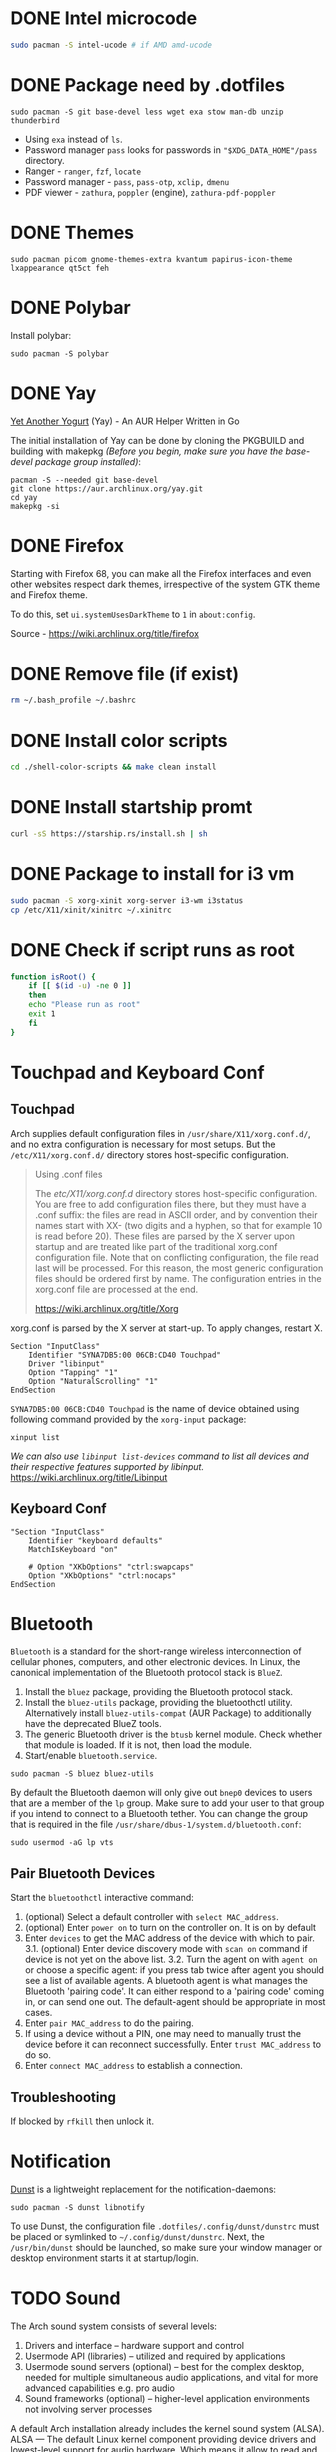 * DONE Intel microcode
CLOSED: [2024-01-07 Sun 19:15]
:LOGBOOK:
- State "DONE"       from "TODO"       [2024-01-07 Sun 19:15]
:END:
#+begin_src  bash
sudo pacman -S intel-ucode # if AMD amd-ucode
#+end_src
* DONE Package need by .dotfiles
CLOSED: [2024-02-07 Wed 12:20]

#+begin_src shell
  sudo pacman -S git base-devel less wget exa stow man-db unzip thunderbird
#+end_src

- Using =exa= instead of =ls=.
- Password manager =pass= looks for passwords in ="$XDG_DATA_HOME"/pass= directory.
- Ranger - =ranger=, =fzf=, =locate=
- Password manager - =pass=, =pass-otp=, =xclip,= =dmenu=
- PDF viewer - =zathura=, =poppler= (engine), =zathura-pdf-poppler=
  
* DONE Themes
CLOSED: [2024-01-07 Sun 19:15]
#+begin_src  shell
  sudo pacman picom gnome-themes-extra kvantum papirus-icon-theme lxappearance qt5ct feh
#+end_src

* DONE Polybar
CLOSED: [2024-02-07 Wed 12:12]
Install polybar:
#+begin_src shell
  sudo pacman -S polybar
#+end_src

* DONE Yay
CLOSED: [2024-01-07 Sun 19:32]
[[https://github.com/Jguer/yay][Yet Another Yogurt]] (Yay) - An AUR Helper Written in Go

The initial installation of Yay can be done by cloning the PKGBUILD and building with makepkg /(Before you begin, make sure you have the base-devel package group installed)/:
#+begin_src shell
  pacman -S --needed git base-devel
  git clone https://aur.archlinux.org/yay.git
  cd yay
  makepkg -si
#+end_src

* DONE Firefox
CLOSED: [2024-01-07 Sun 19:34]
:LOGBOOK:
- State "DONE"       from "TODO"       [2024-01-07 Sun 19:34]
:END:
Starting with Firefox 68, you can make all the Firefox interfaces and even other websites respect dark themes, irrespective of the system GTK theme and Firefox theme.

To do this, set =ui.systemUsesDarkTheme= to =1= in =about:config=.

Source - https://wiki.archlinux.org/title/firefox

* DONE Remove file (if exist)
CLOSED: [2024-01-07 Sun 19:39]
:LOGBOOK:
- State "DONE"       from "TODO"       [2024-01-07 Sun 19:39]
:END:
#+begin_src bash
  rm ~/.bash_profile ~/.bashrc
#+end_src

* DONE Install color scripts
CLOSED: [2024-02-07 Wed 11:55]
#+begin_src bash
  cd ./shell-color-scripts && make clean install
#+end_src

* DONE Install startship promt
CLOSED: [2024-02-07 Wed 12:03]
#+begin_src bash
  curl -sS https://starship.rs/install.sh | sh
#+end_src

* DONE Package to install for i3 vm
CLOSED: [2024-02-07 Wed 12:10]
#+begin_src bash
sudo pacman -S xorg-xinit xorg-server i3-wm i3status
cp /etc/X11/xinit/xinitrc ~/.xinitrc
#+end_src

* DONE Check if script runs as root
CLOSED: [2024-02-07 Wed 12:11]
#+begin_src bash
function isRoot() {
    if [[ $(id -u) -ne 0 ]]
    then
	echo "Please run as root"
	exit 1
    fi
}
#+end_src

* Touchpad and Keyboard Conf
** Touchpad
Arch supplies default configuration files in =/usr/share/X11/xorg.conf.d/=, and no extra configuration is necessary for most setups. But the =/etc/X11/xorg.conf.d/= directory stores host-specific configuration. 

#+begin_quote
Using .conf files

The /etc/X11/xorg.conf.d/ directory stores host-specific configuration. You are free to add configuration files there, but they must have a .conf suffix: the files are read in ASCII order, and by convention their names start with XX- (two digits and a hyphen, so that for example 10 is read before 20). These files are parsed by the X server upon startup and are treated like part of the traditional xorg.conf configuration file. Note that on conflicting configuration, the file read last will be processed. For this reason, the most generic configuration files should be ordered first by name. The configuration entries in the xorg.conf file are processed at the end. 

https://wiki.archlinux.org/title/Xorg
#+end_quote

xorg.conf is parsed by the X server at start-up. To apply changes, restart X.

#+begin_src :tangle /etc/X11/xorg.conf.d/30-touchpad.conf
Section "InputClass"
    Identifier "SYNA7DB5:00 06CB:CD40 Touchpad"
    Driver "libinput"
    Option "Tapping" "1"
    Option "NaturalScrolling" "1"
EndSection
#+end_src

=SYNA7DB5:00 06CB:CD40 Touchpad= is the name of device obtained using following command provided by the =xorg-input= package:
#+begin_src shell
  xinput list
#+end_src

/We can also use =libinput list-devices= command to list all devices and their respective features supported by libinput./
https://wiki.archlinux.org/title/Libinput

** Keyboard Conf
#+begin_src  :tangle /etc/X11/xorg.conf.d/90-custom-kbd.conf
"Section "InputClass"
    Identifier "keyboard defaults"
    MatchIsKeyboard "on"

    # Option "XKbOptions" "ctrl:swapcaps"
    Option "XKbOptions" "ctrl:nocaps"
EndSection
#+end_src

* Bluetooth
=Bluetooth= is a standard for the short-range wireless interconnection of cellular phones, computers, and other electronic devices. In Linux, the canonical implementation of the Bluetooth protocol stack is =BlueZ=.

1. Install the =bluez= package, providing the Bluetooth protocol stack.
2. Install the =bluez-utils= package, providing the bluetoothctl utility. Alternatively install =bluez-utils-compat=  (AUR Package) to additionally have the deprecated BlueZ tools.
3. The generic Bluetooth driver is the =btusb= kernel module. Check whether that module is loaded. If it is not, then load the module.
4. Start/enable =bluetooth.service=.

#+begin_src shell
  sudo pacman -S bluez bluez-utils
#+end_src

By default the Bluetooth daemon will only give out =bnep0= devices to users that are a member of the =lp= group. Make sure to add your user to that group if you intend to connect to a Bluetooth tether. You can change the group that is required in the file =/usr/share/dbus-1/system.d/bluetooth.conf=: 
#+begin_src shell
  sudo usermod -aG lp vts
#+end_src

** Pair Bluetooth Devices
Start the =bluetoothctl= interactive command:
1. (optional) Select a default controller with ~select MAC_address~.
2. (optional) Enter ~power on~ to turn on the controller on. It is on by default
3. Enter ~devices~ to get the MAC address of the device with which to pair.
   3.1. (optional) Enter device discovery mode with ~scan on~ command if device is not yet on the above list.
   3.2. Turn the agent on with  ~agent on~ or choose a specific agent: if you press tab twice after agent you should see a list of available agents. 
   A bluetooth agent is what manages the Bluetooth 'pairing code'. It can either respond to a 'pairing code' coming in, or can send one out. The default-agent should be appropriate in most cases.
6. Enter ~pair MAC_address~ to do the pairing.
7. If using a device without a PIN, one may need to manually trust the device before it can reconnect successfully. Enter ~trust MAC_address~ to do so.
8. Enter ~connect MAC_address~ to establish a connection.

** Troubleshooting
If blocked by =rfkill= then unlock it.


* Notification
[[https://wiki.archlinux.org/title/Dunst][Dunst]] is a lightweight replacement for the notification-daemons:
#+begin_src shell
  sudo pacman -S dunst libnotify
#+end_src

To use Dunst, the configuration file =.dotfiles/.config/dunst/dunstrc= must be placed or symlinked to =~/.config/dunst/dunstrc=.
Next, the =/usr/bin/dunst= should be launched, so make sure your window manager or desktop environment starts it at startup/login.

* TODO Sound
:LOGBOOK:
- State "TODO"       from              [2024-01-01 Mon 11:29] \\
  Rephrase
:END:
The Arch sound system consists of several levels:
1. Drivers and interface – hardware support and control
2. Usermode API (libraries) – utilized and required by applications
3. Usermode sound servers (optional) – best for the complex desktop, needed for multiple simultaneous audio applications, and vital for more advanced capabilities e.g. pro audio
4. Sound frameworks (optional) – higher-level application environments not involving server processes

A default Arch installation already includes the kernel sound system (ALSA).  ALSA — The default Linux kernel component providing device drivers and lowest-level support for audio hardware.
Which means it allow to read and write from audio devices/sound cards.

Source: https://wiki.archlinux.org/title/sound_system

=amixer= - command-line mixer for ALSA soundcard driver

Some application can record or output to directly to ALSA audio devices (sound card or microphone). This could be problematic because some audio devices not allow multiplexing so if a program is using the device others cannot use it at the same time. But some devices allow harware mixing which means two or many program transmet audio steam at the same time to audio device which will mix it into single output and send to for example speakers.

So as a solution to multiplexing and many other limitation sound server is created. 

PulseAudio is a abstracted layer above ALSA which act as server which takes audio from programs which are considerd as clients and gives to ALSA (driver) then ALSA to sound card.

We also have [[https://wiki.archlinux.org/title/JACK_Audio_Connection_Kit][Jack]] -  a professional sound server daemon that provides real-time, low-latency connections for both audio and MIDI data between applications that implement its API.

PipeWire is a replacement for PulseAudio and JACK.
It aims to offer capture and playback for both audio and video with minimal latency and support for PulseAudio, JACK, ALSA and GStreamer-based applications. 

** PulseAudio
PulseAudio is a general purpose sound server intended to run as a middleware between your applications and your hardware devices, either using ALSA or OSS.

Note: Some confusion may occur between ALSA and PulseAudio. ALSA includes a Linux kernel component with sound card drivers, as well as a userspace component, libasound.[1] PulseAudio builds only on the kernel component, but offers compatibility with libasound through pulseaudio-alsa.[2]
#+begin_src shell
  sudo pacman -S pulseaudio pulseaudio-bluetooth 
#+end_src
- =pulseaudio-alsa= for PulseAudio to manage ALSA as well, see [[https://wiki.archlinux.org/title/PulseAudio#ALSA][#ALSA]].
- =pulseaudio-bluetooth= for bluetooth support (Bluez), see [[https://wiki.archlinux.org/title/Bluetooth_headset][bluetooth headset]] page.


- =pactl= - Control a running PulseAudio sound server
  - pactl can be used to issue control commands to the PulseAudio sound server.
  - pactl only exposes a subset of the available operations. For the full set use the =pacmd=.

There are a number of front-ends available for controlling the PulseAudio daemon:
Console:
#+begin_src shell
  sudo pacman -S pamixer
#+end_src
Controls the volume levels of Pulseaudio sinks and sources.

Graphical:
#+begin_src shell
  sudo pacman -S pavucontrol
#+end_src
Simple GTK volume control tool ("mixer") for PulseAudio.

*** References
- [[https://wiki.archlinux.org/title/PulseAudio][PulseAudio]]

** PipeWire
PipeWire is a audio and video server that replaces PulseAudio, offer capture and playback for both audio and video with minimal latency and support for PulseAudio, JACK, ALSA and GStreamer-based applications:
#+begin_src shell
  sudo pacman -S pipewire 
#+end_src
- Install =lib32-pipewire= [fn:1] for multilib support. 

Like JACK, PipeWire implements no connection logic internally. The burden of watching for new streams and connect them to the appropriate output device or application is left to an external component known as a session manager:
#+begin_src shell
  sudo pacman -S wireplumber
#+end_src

Install the following to use PipeWire as audio server:
#+begin_src shell
  sudo pacman -S pipewire-alsa pipewire-pulse pipewire-jack 
#+end_src
- Install =pipewire-alsa= (and remove =pulseaudio-alsa= if it was installed) to route all applications using the ALSA API through PipeWire. 
- Replaces the =pulseaudio= and =pulseaudio-bluetooth=. Reboot, re-login or stop =pulseaudio.service= and start the =pipewire-pulse.service= user unit to see the effect.
  To check the good fuction of the service run the command ~pactl info~ and check for string "Server Name: PulseAudio (on PipeWire x.y.z)" in the output.
- The =pipewire-jack= for JACK support. There is also =lib32-pipewire-jack= for multilib support.

*** Bluetooth devices
PipeWire can also handles Bluetooth audio devices if the =pipewire-audio= package is installed
#+begin_src shell
  sudo pacman -S pipewire-audio
#+end_src

*** TODO Patchbay
:LOGBOOK:
- State "TODO"       from              [2024-01-01 Mon 19:48] \\
  Don't know whether it works with audio and video
  wathch the yt video
:END:
We could also install patchbay audio to redirect a audio stream to audio device or application:
#+begin_src shell
  sudo pacman -S qpwgraph
#+end_src

*** References
- [[https://wiki.archlinux.org/title/PipeWire][PipeWire]]

* Footnotes
[fn:1] Enable the multilib repository in pacman.conf to install 32-bit binaries.

